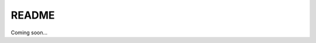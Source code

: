 .. _RRQ4BHmd4r:

=======================================
README
=======================================

Coming soon...
